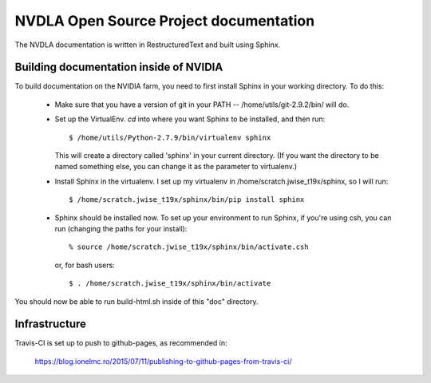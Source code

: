 NVDLA Open Source Project documentation
=======================================

The NVDLA documentation is written in RestructuredText and built using
Sphinx.

Building documentation inside of NVIDIA
---------------------------------------

To build documentation on the NVIDIA farm, you need to first install Sphinx
in your working directory.  To do this:

 * Make sure that you have a version of git in your PATH --
   /home/utils/git-2.9.2/bin/ will do.

 * Set up the VirtualEnv.  `cd` into where you want Sphinx to be installed,
   and then run::
  
     $ /home/utils/Python-2.7.9/bin/virtualenv sphinx
   
   This will create a directory called 'sphinx' in your current directory. 
   (If you want the directory to be named something else, you can change it
   as the parameter to virtualenv.)

 * Install Sphinx in the virtualenv.  I set up my virtualenv in
   /home/scratch.jwise_t19x/sphinx, so I will run::

     $ /home/scratch.jwise_t19x/sphinx/bin/pip install sphinx

 * Sphinx should be installed now.  To set up your environment to run
   Sphinx, if you're using csh, you can run (changing the paths for your
   install)::

     % source /home/scratch.jwise_t19x/sphinx/bin/activate.csh

   or, for bash users::

     $ . /home/scratch.jwise_t19x/sphinx/bin/activate

You should now be able to run build-html.sh inside of this "doc" directory.

Infrastructure
--------------

Travis-CI is set up to push to github-pages, as recommended in:

  https://blog.ionelmc.ro/2015/07/11/publishing-to-github-pages-from-travis-ci/

